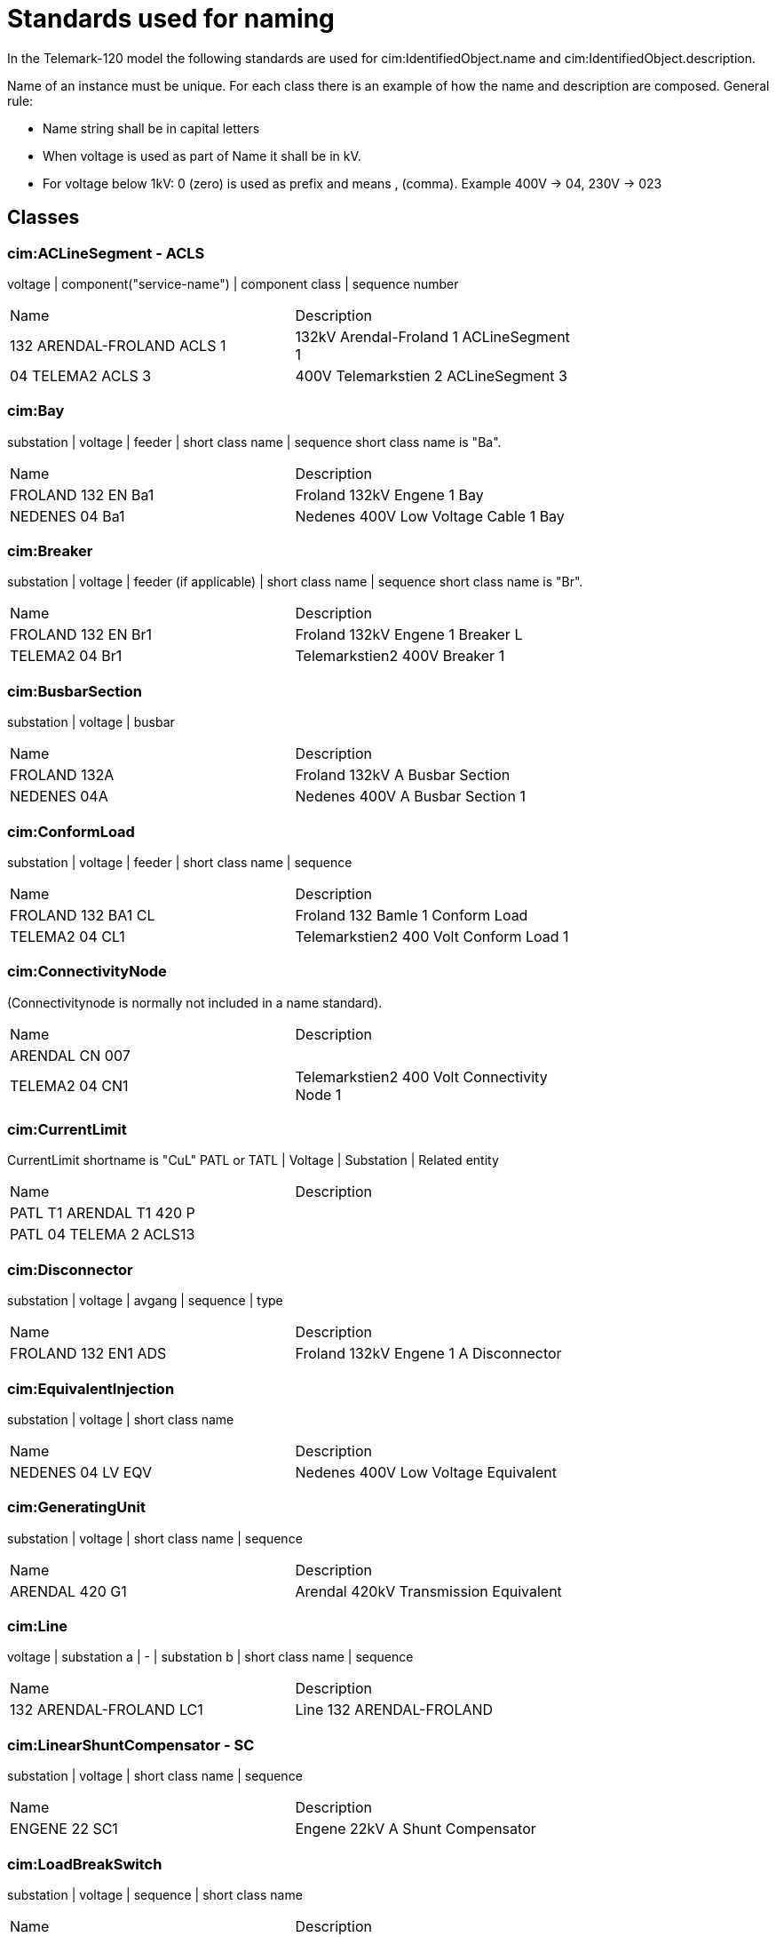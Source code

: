 = Standards used for naming

In the Telemark-120 model the following standards are used for cim:IdentifiedObject.name and cim:IdentifiedObject.description.

Name of an instance must be unique.
For each class there is an example of how the name and description are composed.
General rule:

* Name string shall be in capital letters
* When voltage is used as part of Name it shall be in kV.
* For voltage below 1kV: 0 (zero) is used as prefix and means , (comma). Example 400V -> 04, 230V -> 023

== Classes

=== cim:ACLineSegment - ACLS

voltage | component("service-name") | component class | sequence number
[cols="1,1", width=75%]
|===
| Name                       | Description                             
| 132 ARENDAL-FROLAND ACLS 1 | 132kV Arendal-Froland 1 ACLineSegment 1 
| 04 TELEMA2 ACLS 3          | 400V Telemarkstien 2 ACLineSegment 3    
|===



=== cim:Bay

substation | voltage | feeder | short class name | sequence
short class name is "Ba".

[cols="1,1", width=75%]
|===
| Name               | Description                          
| FROLAND 132 EN Ba1 | Froland 132kV Engene 1 Bay           
| NEDENES 04 Ba1     | Nedenes 400V Low Voltage Cable 1 Bay 
|===

=== cim:Breaker

substation | voltage | feeder (if applicable) | short class name | sequence
short class name is "Br".

[cols="1,1", width=75%]
|===
| Name               | Description                      
| FROLAND 132 EN Br1 | Froland 132kV Engene 1 Breaker L 
| TELEMA2 04 Br1     | Telemarkstien2 400V Breaker 1    
|===

=== cim:BusbarSection

substation | voltage | busbar

[cols="1,1", width=75%]
|===
| Name         | Description                     
| FROLAND 132A | Froland 132kV A Busbar Section  
| NEDENES 04A  | Nedenes 400V A Busbar Section 1 
|===

=== cim:ConformLoad

substation | voltage | feeder | short class name | sequence

[cols="1,1", width=75%]
|===
| Name               | Description                            
| FROLAND 132 BA1 CL | Froland 132 Bamle 1 Conform Load       
| TELEMA2 04 CL1     | Telemarkstien2 400 Volt Conform Load 1 
|===

=== cim:ConnectivityNode

(Connectivitynode is normally not included in a name standard).

[cols="1,1", width=75%]
|===
| Name           | Description                                 
| ARENDAL CN 007 |                                             
| TELEMA2 04 CN1 | Telemarkstien2 400 Volt Connectivity Node 1 
|===

=== cim:CurrentLimit

CurrentLimit shortname is "CuL"
PATL or TATL | Voltage | Substation | Related entity

[cols="1,1", width=75%]
|===
| Name                     | Description 
| PATL T1 ARENDAL T1 420 P |             
| PATL 04 TELEMA 2 ACLS13  |             
|===

=== cim:Disconnector

substation | voltage | avgang | sequence | type

[cols="1,1", width=75%]
|===
| Name                | Description                           
| FROLAND 132 EN1 ADS | Froland 132kV Engene 1 A Disconnector 
|===

=== cim:EquivalentInjection

substation | voltage | short class name

[cols="1,1", width=75%]
|===
| Name              | Description                         
| NEDENES 04 LV EQV | Nedenes 400V Low Voltage Equivalent 
|===

=== cim:GeneratingUnit

substation | voltage | short class name | sequence

[cols="1,1", width=75%]
|===
| Name           | Description                           
| ARENDAL 420 G1 | Arendal 420kV Transmission Equivalent 
|===

=== cim:Line

voltage | substation a | - | substation b | short class name | sequence

[cols="1,1", width=75%]
|===
| Name                    | Description              
| 132 ARENDAL-FROLAND LC1 | Line 132 ARENDAL-FROLAND 
|===

=== cim:LinearShuntCompensator - SC

substation | voltage | short class name | sequence

[cols="1,1", width=75%]
|===
| Name          | Description                     
| ENGENE 22 SC1 | Engene 22kV A Shunt Compensator 
|===

=== cim:LoadBreakSwitch

substation | voltage | sequence | short class name

[cols="1,1", width=75%]
|===
| Name              | Description                             
| NEDENES 22 E1 LBS | Nedenes 22kV Engene 1 Load Break Switch 
|===

=== cim:Location

short class name | Name of component

[cols="1,1", width=75%]
|===
| Name      | Description 
| L FROLAND | (Not used)  
|===

=== cim:PetersenCoil

substation | voltage | transformer | short class name

[cols="1,1", width=75%]
|===
| Name              | Description                  
| ARENDAL 132 T1 PC | Arendal 132kV T1 PetersenCoil 
|===

=== cim:PowerTransformer

substation | short class name | sequence

[cols="1,1", width=75%]
|===
| Name       | Description                             
| ARENDAL T1 | Arendal 420kV / 132kV Transformer 1     
| NEDENES T1 | Nedenes 22kV / 400V Power Transformer 1 
|===

=== cim:PowerTransformerEnd

substation | transformer short class name | voltage | transformerwinding

[cols="1,1", width=75%]
|===
| Name             | Description                        
| ARENDAL T1 420 P | Arendal T1 420kV Primary Winding   
| ARENDAL T1 132 S | Arendal T1 132kV Secondary Winding 
|===

=== cim:RatioTapChanger

substation | transformer short class name | voltage | transformerwinding

[cols="1,1", width=75%]
|===
| Name                 | Description                        
| ARENDAL T1 132 S RTC | Arendal T1 132kV Secondary Winding 
|===

=== cim:RegulatingControl

substation | voltage | short class name

[cols="1,1", width=75%]
|===
| Name             | Description                                        
| ENGENE 22 SC1 RC | Engene 22kV Shunt Compensator Regulating Control 1 
| Arendal 300 RC   | Arendal 420kV Transmission Equivalent              
|===

=== cim:Substation

substation

[cols="1,1", width=75%]
|===
| Name           | Description                         
| ENGENE         | Engene Substation                   
| T_ENGENE       | Engene T-junction                   
| TELEMA2 04 CB4 | Telemarkstien2 400 Volt Cable Box 4 
|===

=== cim:SynchronousMachine

substation | voltage | short class name

[cols="1,1", width=75%]
|===
| Name           | Description                           
| ARENDAL 420 M1 | Arendal 420kV Transmission Equivalent |
|===

=== cim:TapChangerControl

substation | short class name

[cols="1,1", width=75%]
|===
| Name       | Description       
| ENGENE TCC | Engene Substation |
|===

=== cim:Terminal

Terminal is normally not included in a name standard and therefore the below table only contains **examples**.

[cols="1,1", width=75%]
|===
| Name                     | Description                        
| T1 132ARENDAL-FROLAND1   | Arendal Side                       
| T1 22 ENGENE-T1 ACLS 1 1 | Engene Side                        
| 04 TELEMA2 T1            | Telemarkstien2 400 Volt Terminal 1 
|===

=== cim:UsagePoint

substation | voltage | short class name | sequence
[cols="1,1", width=75%]
|===
| Name             | Description                          
| TELEMA2 04 UP007 | Telemarkstien2 400 Volt UsagePoint 7 |
|===
